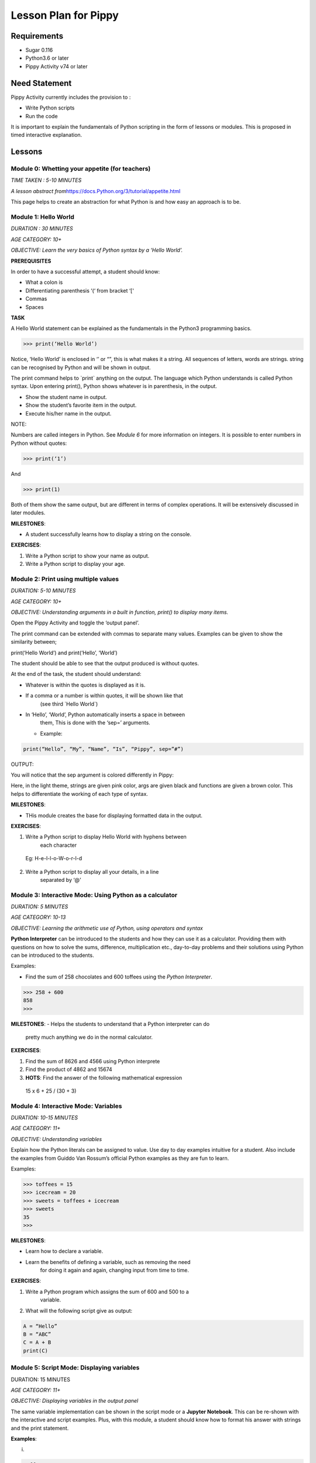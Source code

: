 
=====================
Lesson Plan for Pippy
=====================

Requirements
============
- Sugar 0.116 
- Python3.6 or later
- Pippy Activity v74 or later

Need Statement
==============

Pippy Activity currently includes the provision to :

-  Write Python scripts
-  Run the code

It is important to explain the fundamentals of Python scripting in the
form of lessons or modules. This is proposed in timed interactive
explanation.

Lessons
=======

**Module 0: Whetting your appetite (for teachers)**
---------------------------------------------------

*TIME TAKEN : 5-10 MINUTES*

*A lesson abstract
from*\ `https://docs.Python.org/3/tutorial/appetite.html <https://docs.python.org/3/tutorial/appetite.html>`__

This page helps to create an abstraction for what Python is and how easy
an approach is to be.

**Module 1: Hello World**
-------------------------

*DURATION : 30 MINUTES*

*AGE CATEGORY: 10+*

*OBJECTIVE: Learn the very basics of Python syntax by a ‘Hello World’.*

**PREREQUISITES**

In order to have a successful attempt, a student should know:

-  What a colon is
-  Differentiating parenthesis ‘(‘ from bracket ‘[‘
-  Commas
-  Spaces

**TASK**

A Hello World statement can be explained as the fundamentals in the
Python3 programming basics.

>>> print(‘Hello World’)

Notice, ‘Hello World’ is enclosed in ‘’ or “”, this is what makes it a
string. All sequences of letters, words are strings. string can be
recognised by Python and will be shown in output.

The print command helps to \`print\` anything on the output. The
language which Python understands is called Python syntax. Upon entering
print(), Python shows whatever is in parenthesis, in the output.

-  Show the student name in output.
-  Show the student’s favorite item in the output.
-  Execute his/her name in the output.

NOTE:

Numbers are called integers in Python. See *Module 6* for more
information on integers. It is possible to enter numbers in Python
without quotes:

>>> print(‘1’)

And

>>> print(1)

Both of them show the same output, but are different in terms of complex
operations. It will be extensively discussed in later modules.

**MILESTONES**:

-  A student successfully learns how to display a string on the console.

**EXERCISES**:

1. Write a Python script to show your name as output.
2. Write a Python script to display your age.


**Module 2: Print using multiple values**
-----------------------------------------

*DURATION: 5-10 MINUTES*

*AGE CATEGORY: 10+*

*OBJECTIVE: Understanding arguments in a built in function, print() to
display many items.*

Open the Pippy Activity and toggle the ‘output panel’.

|image1|

The print command can be extended with commas to separate many values.
Examples can be given to show the similarity between;

print(‘Hello World’) and print(‘Hello’, ‘World’)

The student should be able to see that the output produced is without
quotes.

|image2|

At the end of the task, the student should understand:

-  Whatever is within the quotes is displayed as it is.
-  If a comma or a number is within quotes, it will be shown like that
      (see third \`Hello World`)
-  In ‘Hello’, ‘World’, Python automatically inserts a space in between
      them, This is done with the ‘sep=’ arguments.
   -  Example:

.. code-block:: python

      print(“Hello”, “My”, “Name”, “Is”, “Pippy”, sep=”#”)

OUTPUT:

|image3|

You will notice that the sep argument is colored differently in Pippy:

|image4|

Here, in the light theme, strings are given pink color, args are given
black and functions are given a brown color. This helps to differentiate
the working of each type of syntax.

**MILESTONES**:

-  THis module creates the base for displaying formatted data in the output.

**EXERCISES**:

1. Write a Python script to display Hello World with hyphens between
      each character

..

   Eg: H-e-l-l-o-W-o-r-l-d

2. Write a Python script to display all your details, in a line
      separated by ‘@’

.. _section-1:

**Module 3: Interactive Mode: Using Python as a calculator**
------------------------------------------------------------

*DURATION: 5 MINUTES*

*AGE CATEGORY: 10-13*

*OBJECTIVE: Learning the arithmetic use of Python, using operators and
syntax*

**Python Interpreter** can be introduced to the students and how they
can use it as a calculator. Providing them with questions on how to
solve the sums, difference, multiplication etc., day-to-day problems and
their solutions using Python can be introduced to the students.

Examples:

-  Find the sum of 258 chocolates and 600 toffees using the *Python Interpreter*.

>>> 258 + 600
858
>>>


**MILESTONES**:
-  Helps the students to understand that a Python interpreter can do
      pretty much anything we do in the normal calculator.

**EXERCISES**:

1. Find the sum of 8626 and 4566 using Python interprete
2. Find the product of 4862 and 15674
3. **HOTS**: Find the answer of the following mathematical expression

..

   15 x 6 + 25 / (30 + 3)

**Module 4: Interactive Mode: Variables**
-----------------------------------------

*DURATION: 10-15 MINUTES*

*AGE CATEGORY: 11+*

*OBJECTIVE: Understanding variables*

Explain how the Python literals can be assigned to value. Use day to day
examples intuitive for a student. Also include the examples from Guiddo
Van Rossum’s official Python examples as they are fun to learn.

Examples:

>>> toffees = 15
>>> icecream = 20
>>> sweets = toffees + icecream
>>> sweets 
35
>>>

**MILESTONES**:

-  Learn how to declare a variable.
-  Learn the benefits of defining a variable, such as removing the need
      for doing it again and again, changing input from time to time.

**EXERCISES**:

1. Write a Python program which assigns the sum of 600 and 500 to a
      variable.

2. What will the following script give as output:

.. code-block:: python

      A = “Hello”
      B = “ABC”
      C = A + B
      print(C)

.. _section-2:

**Module 5: Script Mode: Displaying variables**
-----------------------------------------------

DURATION: 15 MINUTES

*AGE CATEGORY: 11+*

*OBJECTIVE: Displaying variables in the output panel*

The same variable implementation can be shown in the script mode or a
**Jupyter Notebook**. This can be re-shown with the interactive and
script examples. Plus, with this module, a student should know how to
format his answer with strings and the print statement.

**Examples**:

(i)

.. code-block:: python

      toffees = 15
      icecream = 20
      sweets = toffees + icecream
      print(sweets) # gives 35

(ii)

.. code-block:: python

      toffees = 15
      icecream = 20
      sweets = toffees + icecream
      print(“I have “, sweets, “sweets with me”)

**MILESTONES**:

-  The script mode can be made intuitive by providing meaningful results.

-  A student realizes that a number can not only be the output but also
      a text or string item.

**Module 6: Data types [A] Numerical Data Types**
-------------------------------------------------

DURATION: 45 MINUTES

*AGE CATEGORY: 10+*

*OBJECTIVE: Understanding the difference between integer and float*

Decimal systems can be demonstrated to the students, known by a new
name, ‘Floating Point Literals’. This includes the use of float and int
data types in declaring variables.

**MILESTONES**:

-  A student understands that a number can be shown as an integer (int)
      or a decimal (float) and vice-versa.

**FURTHER READING**:

-  Explicit and Implicit type conversions.

-  Using infinite values in float

-  Converting \`string\` to integers.

-  Use in the input() statement to get values

**EXERCISES**:

1. Write a Python script to show the sum of ‘5’ and ‘3’ and show the sum
      again in decimal values.

2. HOTS: What will be the output of


.. code-block:: python

   num1 = 5
   num2 = 6.0
   sum = num1 + num2
   print(sum)

.. _section-3:

**Module 7: Arithmetic Operations**
-----------------------------------

*DURATION: 30 MINUTES*

*AGE CATEGORY: 10+*

*OBJECTIVE: Understanding the use of Arithmetic Operators in Python
Syntax*

The idea on different types of arithmetic operations allowed in Python
can be comprehensively explained.

**MILESTONES**:

-  Learn the use of +, -, \*, /, \*\* (power), % (modulus), etc.

**FURTHER READING**:

-  Using the math module to use functions like sqrt, log, sin,cos, tan,
      pi, euler’s constant

**EXERCISES**:

1. Find a square root of 6250000 using the Python interpreter.

2. HOTS: Find the circumference of a circle with radius as 25 units
      using Python’s built-in math module **π**.

.. _section-4:

**Module 8: Data types [B] String Data Types**
----------------------------------------------

*DURATION: 30 MINUTES*

*AGE CATEGORY: 12+*

*OBJECTIVE: Understanding string Data Types*

The **str** built-in function and <class ‘str’> are to be introduced.
Explicit conversion of integers into strings can also be possible. Give
a simple intuitive definition, such as string is a sequence of letters
enclosed in a string. Make sure the student understands the difference
between “3.0” and just 3.0. Understand that a string is only and only a
string if it is enclosed in single, double or triple quotes

An important task to be covered is to make the user display his name
three times. This task will be beneficial in solving upcoming tasks.

Examples:

>>> str(3.0)
3.0
>>> int(“5”)
5
>>>int(“Hello”)
Traceback (most recent call last):
File "<stdin>", line 1, in <module>
ValueError: invalid literal for int() with base 10: 'Hello'
>>>

**MILESTONES**:

-  Learn the use of str as explicit conversion

-  Understand the foundation of explicit type conversion for the next
      module

**FURTHER READING**:

-  Learn about immutability; how memory is allotted by Python and how it
      accesses them.

-  Learn why strings cannot be changed, even though they can be.
      Understand the basics of addresses in RAM.

-  Understand how Python handles immutable objects as compared to C, C++

**EXERCISES:**
--------------

1. Write a program to convert a user input into integer

2. Write a program that calculates the sum of two custom numbers.

.. _section-5:

**Module 9: String Functions**
------------------------------

*DURATION: 1 DAY to 7 DAYS*

*AGE CATEGORY: 14+*

*OBJECTIVE: How to modify a string, concatenation and replication*

The string function helps to make the user understand the various fun
features like concatenation and replication string parts. A user may
also learn of string Indexing, backward forward indexing may be covered
only for students above the age of 14. Tasks include, adding “Hello” and
“World” from two variables, and show the output, Making many
*HelloWorld* \’s so as to fill the screen, e.g., “Hello World”\*100 ,
display the name of the user five times, etc.

Finally a descriptive lesson on Indexing is necessary as Indexing will
be covered in future data types like lists, Tuples, and Dictionaries.
Teaching indexing is beyond the scope of this module, and it requires a
bit more expertise to develop an interactive module to teach indexing.
Although a variable and a string looks the same, it should be made clear
that, strings are enclosed by quotes.

**MILESTONES**:

-  Learn how to add texts

-  Learn a better way to show text many times (See task compared to
      *Module 8*)

-  Learn assigning a string to a variable

-  How a variable and a string are different

.. _exercises-1:

**EXERCISES:**
--------------

1. Write a program to display “Python” fifty times

2. Write a code fragment to display “Pippy” thirty times between “Sugar”
      at the beginning and the end.

3. Write a program to get the first character of the string

4. Write a program to get the length of the user input string using the
      len() built in function

5. Write a program to reverse a string and print it.

.. _section-6:

**Module 10: Input() statement**
--------------------------------

*DURATION: 1 DAY*

*AGE CATEGORY: 10+*

*OBJECTIVE: Understand how to get user input*

Input statements are one of the key features that help the student
understand the difference between variables and literals. Instead of
using literal values in the previous tasks, an input statement, can be
used to provide a user defined values. Learn how input() built-in
functions can be made to use, in doing daily homework tasks like
multiplying two numbers, showing the factors of a number, etc.

|image5|

*NOTE FOR MENTORS*:

-  Note the use of int before input to check integer values

-  Note the use of str before input to check string values. The input
      function returns a string, but however, it would be better to make
      the students understand this in the right order. Otherwise this
      might create confusion on why it was only used as int before input
      in second line, but not in the first one.

-  Try this

.. code-block:: python

   import this

In your terminal. This would return a poem covering all the details
on how to write a successful Python program. The use of str before
input, is corresponds to the line

**Explicit is better than Implicit**

.. _exercises-2:

**EXERCISES:**
--------------

1. Write a program to get the name and age of the user and print it

**Module 11: Lists**
--------------------

*DURATION: 1 DAY to 2 DAYS*

*AGE CATEGORY: 15+*

*OBJECTIVE: Understanding Mutable Arrays*

Lists can be made to understand as a sticky note listing a mixture of
items. The Python list also offers the same a similar approach.

Examples

>>> a = [1, 2, 3]
>>> a[0]
1
>>> a = [‘Hello’, 1, 2, [3,4]]

List Indexing and string Indexing has to compared in contrast. Examples
can include comparing [‘Hello’, ‘World’] and “Hello World”, and using
the same key values can give significantly different values. It can also
be made to notice that string indexing returns only a single character,
however list indexing gives the element corresponding to the current
character

**MILESTONE**:

-  Indexing can be understood more in this module

**FURTHER READING**:

-  How to Slice a string or a list. A good article by Sergii Boiko, on
      railwire,
      `https://railsware.com/blog/Python-for-machine-learning-indexing-and-slicing-for-lists-tuples-strings-and-other-sequential-types/ <https://railsware.com/blog/python-for-machine-learning-indexing-and-slicing-for-lists-tuples-strings-and-other-sequential-types/>`__
      explains indexing in dept, as a first step for Machine Learning
      and Data Sciences

.. _exercises-3:

**EXERCISES:**
--------------

1. Write a program to convert a string to a list

2. Give a detailed description on what factors are a ‘tuple’ different
      from the ‘list’

3. **HOTS**: Learn about dictionaries, and create a number reader, eg:
      user input 1 gives ‘one’

**Module 12: Getting list , string Elements,** 
----------------------------------------------

*DURATION: 1 DAY to 2 DAYS*

*AGE CATEGORY: 15+*

*OBJECTIVE: Understanding Indexing of lists and strings*

Lists and string can be accessed with their index numbers in square
brackets beside the variable name

>>> a = [1,2,3]
>>> b = “Hello”
>>> a[0]
1
>>> b[0]
H
>>>a[-1] # gives the last value
3
>>>

**MILESTONES**:

-  The difference between strings and lists can be conceptually made
      correct.

-  Strings can be more related to a list with each element as each
      character. Comparison with list(“Hello”) will help to show this
      similarity.

.. _exercises-4:

**EXERCISES:**
--------------

1. Write a program to reverse a list

2. What is the builtin function that converts a tuple to a list and a
      list to a tuple?

3. HOTS: Write a program to get a list as a user input by using eval()
      function

.. _section-7:

**Module 13: Setting values to list , string Elements,** 
--------------------------------------------------------

*DURATION: 1 DAY to 2 DAYS*

*AGE CATEGORY: 15+*

*OBJECTIVE: Understanding Mutability and Indexing in lists*

In previous module, it was clearly shown how each element of string or a
list can be accessed using [<index>]. The same applies for setting the
values

>>> a = [1, 2, 3]
>>> a[0] = 2
>>> a
[2, 2, 3]
>>>

But for strings, something different happens.

>>> a = “123”
>>> a[0] = “2”
TypeError: 'str' object does not support item assignment.
>>>

TypeError shows that item cannot be showed to a string. This
establishes, the idea behind immutability.

**MILESTONES**:

-  Mutability can be made more clear.

**FURTHER READING**:

-  Slicing in Python strings

.. _section-8:

**Module 14: Flowcharts and Pseudocode**
----------------------------------------

*DURATION: 1 WEEK*

*AGE CATEGORY: 11+*

*OBJECTIVE: Code Development Tools like Flowcharts and Pseudocode*

Tasks include learning how to use flow charts, how to write pseudocode,
draw flowcharts, converting daily life situations to flowcharts.

|image6|

LICENSED UNDER CC-BY-SA: khanacademy.org

A pseudocode can be as simple as this:

.. code-block:: 

      If Alice sends a message to Bob
      Bob writes a message to Alice
      Otherwise
      Bob goes to the park to play

A pseudocode doesn’t follow any sort of syntax. It is just a way to
express our ideas in words. It is easier to convert a pseudocode or
flowchart into a Python code

Example

PSEUDOCODE:

.. code-block::

      If it is raining today,
      Remember to take an umbrella
      If it's sunny,
      Take sunglasses

REAL Python CODE:

.. code-block:: python

      if raining == True:
            print(“Remember to take an umbrella”)
      elif sunny == True:
            print(“Remember to take sunglasses”)

If, elif and else is covered in Module 15

.. _exercises-5:

**EXERCISES:**
--------------

1. Write a pseudocode to show your activities at school starting from
      breakfast

2. Write a pseudocode to show how you would get a red ball from a bag of
      red, blue and yellow balls if you can’t see the color while they
      are in the bag.

3. Draw a flowchart for switching on and off your PC

.. _section-9:

**Module 15: Conditional Statements.**
--------------------------------------

*DURATION: 1 WEEK*

*AGE CATEGORY: 12+*

*OBJECTIVE: Learn how Python uses its logic to choose what happens when
using if, elif, and else*

Conditional statements can be explained using flow charts. Daily tasks
of going to school, coming back, or doing some tasks, for example if
homework is there, do it, else go to play. Many tasks can be picturized
in a Python syntax. See previous flow chart example.

Examples

.. code-block:: python

      homeworkdone = True
      if homeworkdone == True:
            print(“Hurray”)
      else:
            print(“You should do the homework”)

**MILESTONES**:

-  Understand Python’s keywords in decision making

-  Student learns about ‘and’, ’or’, ‘boolean operators’

-  Student knows how to write a proper conditional program for any real
      life instance

**FURTHER READING**:

-  Boolean Logic: History of Boolean

-  Boolean Logic Diagrams (for age 16 and above)

-  De Morgan’s Law

-  The concept of computer binary language 0s, and 1s

-  Understanding elif and else statements

.. _exercises-6:

**EXERCISES:**
--------------

1. Convert your previous pseudocode of taking the red ball (Q2) to a
      simple Python if statements

2. HOTS: Write a program to check if the user input year is a leap year

**Module 16: Iteration using While Loop.**
------------------------------------------

*DURATION: 1 WEEK*

*AGE CATEGORY: 14+*

*OBJECTIVE: Use while loop to iterate while condition is true*

Iteration may look complicated. Iteration, again can be explained using
a loop flowchart of repeating tasks. For example, the working of a
weather forecast can be explained using while loop

Example:

.. code-block:: python

      while raining:
            print(“Take an umbrella”)
      else:
            print(“Take your sunglasses”)

For example, a weather provider continuously checks for the current
weather, and updates you with this information. The script cannot be
executed once and then quit, we need to repeat the process of checking
the information again and again.

Example 2:

.. code-block:: python

      Number = 0
      while Number < 100:
            Number += 1
            print(Number)

This will give the output of numbers from 1 to 100.

**MILESTONES:**

-  Student understands about loops, while loop, and its application in
      day to day life

**FURTHER READING :**

-  Infinite Loops, applications

.. _exercises-7:

**EXERCISES:**
--------------

1. Write a while loop to display the numbers from 100 to 200

2. Write a while loop to increase the number continuously without
      stopping (infinite loop)

3. **HOTS**: Write a while loop to display the Fibonacci sequence.

.. _section-10:

**Module 17: Iteration using for Loop**
---------------------------------------

*DURATION: 1 WEEK*

*AGE CATEGORY: 15+*

*OBJECTIVE: Learning the fundamentals of for loop*

For loop is a complicated loop, which may not be intuitive for the
student on the first attempt. A teaching methodology may include showing
script first and then demonstrating it.

.. code-block:: python

      for each in [1,2,3]:
            print(each)

This code takes *\*each\** value from this list having three numbers.
First it takes the first element, i.e., 1 and then prints it. Next it
takes the second element from the list [1,2,3] and then prints it, i.e.,
2 and so on.

**MILESTONES**:

-  The use of code blocks can be made more intuitive for students

-  For loop to solve real issues

-  Comparison between while loop and for loop.

**FURTHER READING:**

-  `https://www.datacamp.com/community/tutorials/loops-Python-tutorial <https://www.datacamp.com/community/tutorials/loops-python-tutorial>`__

**Module 18: Functions**
------------------------

*DURATION: 1 WEEK*

*AGE CATEGORY: 15+*

*OBJECTIVE: Reusing code using Functions*

Understand the reusability of code. The same code needn’t be rewritten
each time we have to do something.

**MILESTONES**:

-  Understanding positional arguments, named arguments, relate with
      print function, positional argument

.. _exercises-8:

**EXERCISES:**
--------------

1. Print each value of the list [“I”, “use”, “Pippy”] using a for loop.

2. HOTS: Draw a right triangle using asterisks and a for loop. Example :

.. code-block:: 

   *
   **
   ***
   ****

**Module 19: Classes, Object Oriented Programming.**
----------------------------------------------------

*DURATION: 1 WEEK*

*AGE CATEGORY: 16+*

*OBJECTIVE: Using classes as a base for Object Oriented Programming*

Learn how to make classes. Classes are complicated and to be only to be
given as a supplementary module, presumably for age 16+. Classes can
only be learned with hands-on experience, described in the next module.

Basic idea about \__init__, \__add__, and other builtin attributes can
be mentioned to the students. Task is included in the next module.

**Task 20: Write a Sugar Activity**
-----------------------------------

*DURATION: 1 WEEK to 1 MONTH*

*AGE CATEGORY: 16+*

*OBJECTIVE: Understand Object Oriented programming with hands-on
experience by creating a sugar activity*

At last, the best task to completely learn Python is experience .
Writing the first activity for Sugar would enrich the students with a
better idea on Python.

See
https://github.com/sugarlabs/sugar-docs/blob/master/src/desktop-activity.md

To use some templates and develop your logic, get the Develop Activity
from sugarlabs.

.. _exercises-9:

**EXERCISES:**
--------------

1. HOTS: Write your own computer language using Object Oriented
      Programming

2. Write a CLI based Tic-Tac-Toe Game

.. _section-11:

.. _section-12:

**Module 21: Writing Configuration Files**
------------------------------------------

*DURATION: 1 WEEK*

*AGE CATEGORY: 16+*

*OBJECTIVE: Learn how to use open()built-in function and write and read
JSON files*

.. _exercises-10:

**EXERCISES:**
--------------

1. Write a Python program that reads and writes your details into a
      config.json file.

2. Rewrite the tic-tac-toe game to save the scores of the user into a
      JSON file

**Module 20: Extending CLI to GUI: GTK, PyQT5, Kivy**
-----------------------------------------------------

*DURATION: 1 MONTH*

*AGE CATEGORY: 16+*

*OBJECTIVE: Learn how to use Python to build GUIs*

**Module 21: Machine Learning and Data Sciences**
-------------------------------------------------

*DURATION: 1 MONTH - 6 MONTHS*

*AGE CATEGORY: 17+*

*OBJECTIVE: Use Python for statistics and machine learning*

.. _exercises-11:

**EXERCISES:**
--------------

-  Learn TensorFlow for Python Artificial Intelligence Development

-  Create your first chat bot in Python

**Module 22: Making Games: pygame**
-----------------------------------

*DURATION: 1 MONTH*

*AGE CATEGORY: 15+*

*OBJECTIVE: Make your first game with pygame*

**Module 23: Open Source: Contributing to Python Repositories**
---------------------------------------------------------------

*DURATION: NO TIME LIMIT*

*AGE CATEGORY: 15+*

*OBJECTIVE: Contribute to Open source organizations and repositories by
using your knowledge to solve critical issues and gain coding experience
.*

.. _exercises-12:

**EXERCISES:**
--------------

1. Open your first pull request at Sugarlabs

2. Get more information on the issues with Python repositories

Implementation in Pippy
=======================

Python programming is not something to be read from books. It requires
hands on experience. This can be automated in the Pippy Activity, by
creating a set of lessons. One of the important platforms where Python
is interactively taught is SoloLearn (https://www.sololearn.com/) and
Codecademy (https://www.codecademy.com/) . This will be useful resources
for learning. However, all developers recommend the Python’s Official
Tutorial as the base of learning.

Pippy Activity can launch an interactive bot, to teach the students to
learn Python where a student can alter the pace of their learning. Each
module can be provided to students as resources or tasks to be
completed. It would be easier to check the output created by the
students is correct (as has been done in Google Code Jam), than to
create a bot.

.. |image0| image:: ../images/pippy_lesson_plan_0.png
   :width: 3.58333in
   :height: 3.58333in
.. |image1| image:: ../images/pippy_lesson_plan_1.png
   :width: 6.27083in
   :height: 1.35521in
.. |image2| image:: ../images/pippy_lesson_plan_2.png
   :width: 6.27083in
   :height: 3.55855in
.. |image3| image:: ../images/pippy_lesson_plan_3.png
   :width: 3.80357in
   :height: 0.60254in
.. |image4| image:: ../images/pippy_lesson_plan_4.png
   :width: 6.27083in
   :height: 0.58333in
.. |image5| image:: ../images/pippy_lesson_plan_5.png
   :width: 6.27083in
   :height: 4.43056in
.. |image6| image:: ../images/pippy_lesson_plan_6.svg
   :width: 3.30729in
   :height: 3.08018in
